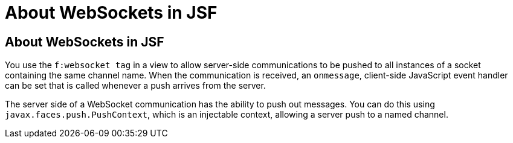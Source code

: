 = About WebSockets in JSF


[[about-websockets-in-jsf]]
About WebSockets in JSF
-----------------------

You use the `f:websocket tag` in a view to allow server-side communications
to be pushed to all instances of a socket containing the same channel name.
When the communication is received, an `onmessage`, client-side JavaScript
event handler can be set that is called whenever a push arrives from the server.

The server side of a WebSocket communication has the ability to push out messages.
You can do this using `javax.faces.push.PushContext`, which is an injectable
context, allowing a server push to a named channel.
